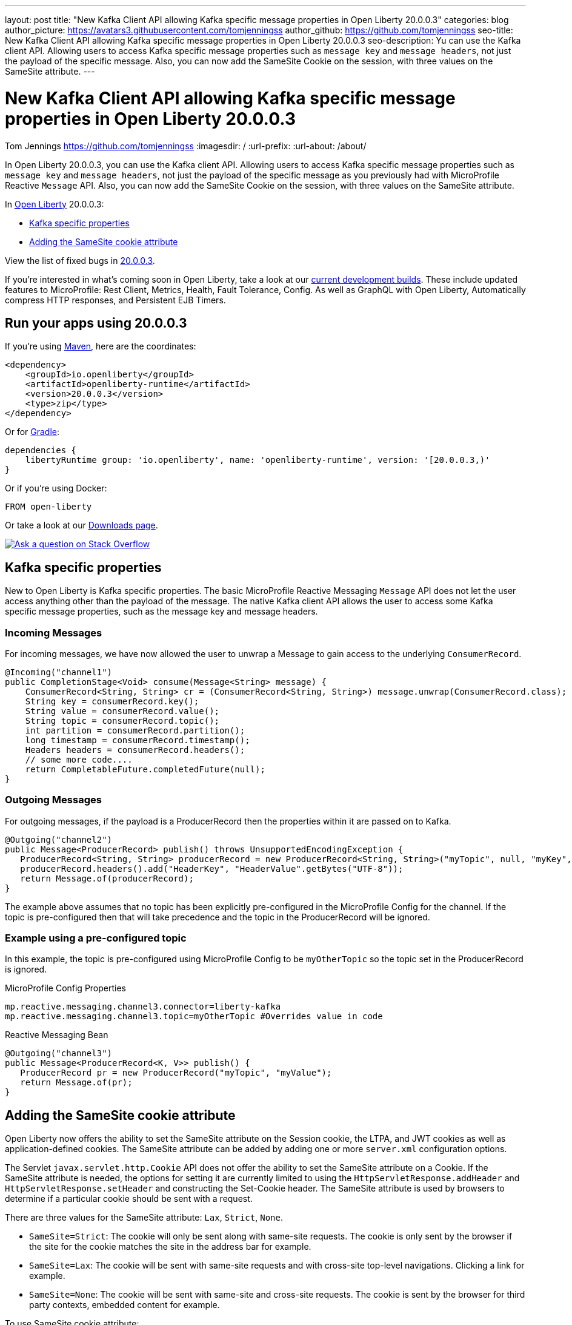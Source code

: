 ---
layout: post
title: "New Kafka Client API allowing Kafka specific message properties in Open Liberty 20.0.0.3"
categories: blog
author_picture: https://avatars3.githubusercontent.com/tomjenningss
author_github: https://github.com/tomjenningss
seo-title: New Kafka Client API allowing Kafka specific message properties in Open Liberty 20.0.0.3
seo-description: Yu can use the Kafka client API. Allowing users to access Kafka specific message properties such as `message key` and `message headers`, not just the payload of the specific message. Also, you can now add the SameSite Cookie on the session, with three values on the SameSite attribute.
---

= New Kafka Client API allowing Kafka specific message properties in Open Liberty 20.0.0.3

Tom Jennings <https://github.com/tomjenningss>
:imagesdir: /
:url-prefix:
:url-about: /about/

// tag::intro[]
In Open Liberty 20.0.0.3, you can use the Kafka client API. Allowing users to access Kafka specific message properties such as `message key` and `message headers`, not just the payload of the specific message as you previously had with MicroProfile Reactive `Message` API. Also, you can now add the SameSite Cookie on the session, with three values on the SameSite attribute.

In link:{url-about}[Open Liberty] 20.0.0.3:

* <<kafka,Kafka specific properties>>
* <<ASCA,Adding the SameSite cookie attribute>>


View the list of fixed bugs in https://github.com/OpenLiberty/open-liberty/issues?utf8=%E2%9C%93&q=label%3Arelease%3A20003+label%3A%22release+bug%22[20.0.0.3].
// end::intro[]

If you're interested in what's coming soon in Open Liberty, take a look at our <<previews,current development builds>>. These include updated features to MicroProfile: Rest Client, Metrics, Health, Fault Tolerance, Config. As well as GraphQL with Open Liberty, Automatically compress HTTP responses, and Persistent EJB Timers.

// tag::run[]
[#run]

== Run your apps using 20.0.0.3

If you're using link:{url-prefix}/guides/maven-intro.html[Maven], here are the coordinates:

[source,xml]
----
<dependency>
    <groupId>io.openliberty</groupId>
    <artifactId>openliberty-runtime</artifactId>
    <version>20.0.0.3</version>
    <type>zip</type>
</dependency>
----

Or for link:{url-prefix}/guides/gradle-intro.html[Gradle]:

[source,gradle]
----
dependencies {
    libertyRuntime group: 'io.openliberty', name: 'openliberty-runtime', version: '[20.0.0.3,)'
}
----

Or if you're using Docker:

[source]
----
FROM open-liberty
----
//end::run[]

Or take a look at our link:{url-prefix}/downloads/[Downloads page].

[link=https://stackoverflow.com/tags/open-liberty]
image::img/blog/blog_btn_stack.svg[Ask a question on Stack Overflow, align="center"]

//tag::features[]

[#kafka]
== Kafka specific properties

New to Open Liberty is Kafka specific properties. The basic MicroProfile Reactive Messaging `Message` API does not let the user access anything other than the payload of the message. The native Kafka client API allows the user to access some Kafka specific message properties, such as the message key and message headers.

=== Incoming Messages
For incoming messages, we have now allowed the user to unwrap a Message to gain access to the underlying `ConsumerRecord`.

[source, java]
----
@Incoming("channel1")
public CompletionStage<Void> consume(Message<String> message) {
    ConsumerRecord<String, String> cr = (ConsumerRecord<String, String>) message.unwrap(ConsumerRecord.class);
    String key = consumerRecord.key();
    String value = consumerRecord.value();
    String topic = consumerRecord.topic();
    int partition = consumerRecord.partition();
    long timestamp = consumerRecord.timestamp();
    Headers headers = consumerRecord.headers();
    // some more code....
    return CompletableFuture.completedFuture(null);
}

----

=== Outgoing Messages

For outgoing messages, if the payload is a ProducerRecord then the properties within it are passed on to Kafka.
[source, java]
----
@Outgoing("channel2")
public Message<ProducerRecord> publish() throws UnsupportedEncodingException {
   ProducerRecord<String, String> producerRecord = new ProducerRecord<String, String>("myTopic", null, "myKey", "myValue");
   producerRecord.headers().add("HeaderKey", "HeaderValue".getBytes("UTF-8"));
   return Message.of(producerRecord);
}
----

The example above assumes that no topic has been explicitly pre-configured in the MicroProfile Config for the channel. If the topic is pre-configured then that will take precedence and the topic in the ProducerRecord will be ignored.

=== Example using a pre-configured topic

In this example, the topic is pre-configured using MicroProfile Config to be `myOtherTopic` so the topic set in the ProducerRecord is ignored.

MicroProfile Config Properties

[source, java]
----
mp.reactive.messaging.channel3.connector=liberty-kafka
mp.reactive.messaging.channel3.topic=myOtherTopic #Overrides value in code
----
Reactive Messaging Bean

[source, java]
----
@Outgoing("channel3")
public Message<ProducerRecord<K, V>> publish() {
   ProducerRecord pr = new ProducerRecord("myTopic", "myValue");
   return Message.of(pr);
}
----

[#ASCA]
== Adding the SameSite cookie attribute 

Open Liberty now offers the ability to set the SameSite attribute on the Session cookie, the LTPA, and JWT cookies as well as application-defined cookies. The SameSite attribute can be added by adding one or more `server.xml` configuration options.

The Servlet `javax.servlet.http.Cookie` API does not offer the ability to set the SameSite attribute on a Cookie. If the SameSite attribute is needed, the options for setting it are currently limited to using the `HttpServletResponse.addHeader` and `HttpServletResponse.setHeader` and constructing the Set-Cookie header. The SameSite attribute is used by browsers to determine if a particular cookie should be sent with a request. 

There are three values for the SameSite attribute: `Lax`, `Strict`, `None`.

* `SameSite=Strict`: The cookie will only be sent along with same-site requests. The cookie is only sent by the browser if the site for the cookie matches the site in the address bar for example.

* `SameSite=Lax`: The cookie will be sent with same-site requests and with cross-site top-level navigations. Clicking a link for example.

* `SameSite=None`: The cookie will be sent with same-site and cross-site requests. The cookie is sent by the browser for third party contexts, embedded content for example.

To use SameSite cookie attribute:

1.  Set the Session Cookie SameSite attribute using the following `server.xml` configuration:
`<httpSession cookieSameSite="Disabled|Strict|Lax|None"/>`

2. The default value is `Disabled`. This means no SameSite attribute will be added.
Set the `LTPA/JWT` Cookie SameSite attribute using the following server.xml configuration:
`<webAppSecurity sameSiteCookie="Disabled|Strict|Lax|None"/>`

3. The default value is `Disabled`. This means no SameSite attribute will be added.
Set the SameSite attribute on Cookies via the following server.xml configuration:

[server, xml]
```
    <httpEndpoint id="defaultHttpEndpoint"
                  httpPort="9080"
                  httpsPort="9443" >
        <samesite lax="cookieOne" strict="cookieTwo" none="cookieThree"/>
    </httpEndpoint>
```

The `<httpEndpoint/>` SameSite configuration allows the use of wildcards in the following ways:

A standalone wildcard ( * ). All cookies would have the SameSite=Lax attribute. This includes the Session and LTPA/JWT cookies unless the `<httpSession/>` and/or `<webAppSecurity/>` configuration has also been set.

[server, xml]
```
    <httpEndpoint id="defaultHttpEndpoint"
                  httpPort="9080"
                  httpsPort="9443" >
        <samesite lax="*" />
    </httpEndpoint>
```

At the end of one or more cookie names. The below snippet would map the following cookie name to SameSite attributes:

* cookieOne -> SameSite=Lax
* cookieTwo -> SameSite=Strict
* cookieThree -> SameSite=None
```
    <httpEndpoint id="defaultHttpEndpoint"
                  httpPort="9080"
                  httpsPort="9443" >
        <samesite lax="cookie*" strict="cookieTwo" none="cookieThree"/>
    </httpEndpoint>
```

The `<httpSession/>` and `<webAppSecurity/>` configuration takes precedence over the `<httpEndpont/>configuration`.

When a cookie matches the `SameSite=None` configuration then the `Secure` attribute will be automatically added to the cookie.

The `<httpEndpoint/>` configuration can apply to any `Set-Cookie` header.

Technical details regarding the SameSite attribute can be found in the following RFC: link:https://tools.ietf.org/html/draft-ietf-httpbis-rfc6265bis-03#section-4.1.2.7[Cookies: HTTP State Management Mechanism]

//end::features[]

[#previews]
== Previews of early implementations available in development builds

You can now also try out early implementations of some new capabilities in the link:{url-prefix}/downloads/#development_builds[latest Open Liberty development builds]:

* <<mp3, MicroProfile 3.3>>
** <<mpr, Introducing MicroProfile rest client (MicropProfile Rest Client 1.4)>>
** <<mra, Monitor microservice applications (MicropProfile Metrics 2.3)>>
** <<hcp, Provide health check procedures (MicrProfile Health 2.2)>>
** <<mfm, Monitor faults in your microservices (Fault Tolerance 2.1)>>
** <<conf, External configuration of your microservices with MicroProfile Config 1.4 >>
* <<ejb, Persistent EJB Timers coordination and failover across members (ejbPersistentTimer-3.2)>>
* <<ssac, Support OpenShift service account credentials for authentication>>
* <<acr, Automatically compress HTTP responses>>
* <<GraphQL, GraphQL with Open Liberty >>

These early implementations are not available in 20.0.0.3 but you can try them out in our daily Docker image by running `docker pull openliberty/daily`. Let us know what you think!

[#mp3]
== MicroProfile 3.3 support
[#mpr]
=== MicroProfile Rest Client (mpRestClient-1.4)

MicroProfile Rest Client 1.4 adds injection into ClientHeadersFactory instances. When executing a Rest Client inside a JAX-RS request, it can be useful to pull data from the JAX-RS request's context or from CDI to use to determine which HTTP headers to send on the outgoing request. With MP Rest Client 1.4, this is now possible.

To enable MP Rest Client 1.4, add this feature to your server.xml:
`<feature>mpRestClient-1.4</feature>`

CDI and/or JAX-RS injection into your ClientHeadersFactory will enable you to do things like:

[source, java]
----
@ApplicationScoped
public class MyCustomClientHeadersFactory implements ClientHeadersFactory {

    @Context
    private UriInfo uriInfo;

    @Inject
    private Foo foo;

    @Override
    public MultivaluedMap<String, String> update(MultivaluedMap<String, String> incomingHeaders,
                                                 MultivaluedMap<String, String> clientOutgoingHeaders) {
        MultivaluedMap<String, String> myHeaders = new MultivaluedHashMap<>();
        myHeaders.putSingle("X-HEADER_FROM_CUSTOM_CLIENTHEADERSFACTORY", "456");

        URI uri = uriInfo.getAbsolutePath();
        myHeaders.putSingle("X-INJECTED_URI_INFO", uri == null ? "null" : uri.toString());

        myHeaders.putSingle("X-INJECTED_FOO", foo.getWord());

        return myHeaders;
    }
}
----
link:https://github.com/eclipse/microprofile-rest-client[Learn more about MP Rest Client]

[#mra]
=== Monitor microservice applications easily wth metrics (mpMetrics-2.3)

MicroProfile Metrics 2.3 introduces a new metric type called a Simple Timer (annotated with `@SimplyTimed`) and runtime provided metrics that track REST resource method usage and is backed by the new Simple Timer metric.

The new Simple Timer metric is a light-weight alternative to the existing Timer metric. It only tracks the total timing duration and counts the amount of times it was invoked. The Timer metric on the other hand is a performance heavy metric that continually calculates duration statistics and throughput statistics resulting in 14 values.

The new REST stat metrics are gathered from REST resource method usage (i.e `GET`, `POST`, `PUT`, `DELETE`, `OPTIONS`, `PATCH`, `HEAD`). Total time duration and total count of invocation is tracked ( by use of the Simple Timer metric). This functionality is properly enabled when used in combination with the `jaxrsMonitor-1.0` feature. ALL REST stat metrics will use the REST.request metric name and will be tagged/labeled with their fully qualified class name and method signature.

To enable the feature, include the following in the `server.xml`:

`<feature>mpMetrics-2.3</feature>`
[#hcp]
=== Provide your own health check procedures (mpHealth-2.2)

MicroProfile Health Check 2.2 enables you to provide your own health check procedures to be invoked by Open Liberty to verify the health of your microservice.

In the `mpHealth-2.2` feature, all of the supported Qualifiers (Liveness and Readiness) now have annotation literals added in the specification. These ease programmatic lookup and support for inline instantiation of the qualifiers, which was not supported in the previous versions.

Also, for better integration with third party frameworks, like MicroProfile Rest Client, the `HealthCheckResponse` class declaration was changed from an abstract class to a concrete class with constructors allowing for direct instantiation on the consuming end.

To enable the feature, include the following in the `server.xml`:

`<feature>mpHealth-2.2</feature>`

Applications are expected to provide health check procedures by implementing the `HealthCheck` interface with the `@Liveness` or `@Readiness` annotations. These are used by Open Liberty to verify the Liveness or Readiness of the application, respectively. Add the logic of your health check in the `call()` method, and return the `HealthCheckResponse` object, by using the simple `up()`/`down()` methods from the API:

[source,java]
----
*Liveness Check*
@Liveness
@ApplicationScoped
public class AppLiveCheck implements HealthCheck {
...
    @Override
     public HealthCheckResponse call() {
       ...
       HealthCheckResponse.up("myCheck");
       ...
     }
}
----

To view the status of each health check, access the either the 
`\http://<hostname>:<port>/health/live` or `\http://<hostname>:<port>/health/ready` endpoints.

[#mfm]
=== Monitor faults in your microservices (mpFaultTolerance-2.1)

MicroProfile Fault Tolerance allows developers to easily apply strategies for mitigating failure to their code. It provides annotations which developers can add to methods to use bulkhead, circuit breaker, retry, timeout and fallback strategies. In addition, it provides an annotation which causes a method to be run asynchronously.

MicroProfile Fault Tolerance 2.1 is a minor release which includes the following changes:

* Adds new parameters `applyOn` and `skipOn` to `@Fallback` and adds `skipOn` to `@CircuitBreaker` to give the user more control over which exceptions should trigger these strategies.
* Ensures that the CDI request context is active during the execution of methods annotated with `@Asynchronous`. 
* This Fault Tolerance release also adds more detail into the Javadoc and makes some minor clarifications to the specification.

For more information: 

* Get an introduction to MicroProfile Fault Tolerance:
** link:https://openliberty.io/guides/retry-timeout.html[Failing fast and recovering from errors]
** link:https://openliberty.io/guides/circuit-breaker.html[Preventing repeated failed calls to microservices]
* link:https://download.eclipse.org/microprofile/microprofile-fault-tolerance-2.1/apidocs/[Reference the Javadoc]
* link:https://download.eclipse.org/microprofile/microprofile-fault-tolerance-2.1/microprofile-fault-tolerance-spec.html[Reference the full specification] including the link:https://download.eclipse.org/microprofile/microprofile-fault-tolerance-2.1/microprofile-fault-tolerance-spec.html#release_notes_21[2.1 release notes]
* link:https://github.com/OpenLiberty/open-liberty[Report any issues on Github]

[#conf]
=== External configuration of your microservices with MicroProfile Config 1.4 (mpConfig-1.4)

The MicroProfile Config 1.4 feature provides an implementation of the Eclipse MicroProfile Config 1.4 API which has mainly had changes to the built-in and implicit converters.

The Open Liberty implementation already supported `byte`/`Byte` and `short`/`Short` but `char`/`Character` has now been added. 

The implicit converter order has also been slightly changed as the order was previously `of(String)`, `valueOf(String)`, `constructor(String)`, `parse(CharSequence)`. The last two have been swapped, resulting in `of(String)`, `valueOf(String)`, `parse(CharSequence)`, `constructor(String)`. The reason for this change is that static `parse(CharSequence)` methods typically have some built-in caching of their results and are therefore faster in some cases. There has also been a noteable internal change to the Open Liberty implementation. In versions prior to 1.4, some dynamic caching was included which were updated by means of a background thread to scan available `ConfigSources`. This cache and background thread have been removed to avoid repeated queries of large `ConfigSources`.

To enable the feature, include the following in the `server.xml`:

`<feature>mpConfig-1.4</feature>`

For more information:

* link:https://github.com/eclipse/microprofile-config/milestone/7?closed=1[Changes to the API since 1.3]

[#ejb]
== Persistent EJB Timers coordination and failover across members (ejbPersistentTimer-3.2)

Prior to this feature, it was possible to partly coordinate automatic EJB persistent timers across multiple Open Liberty servers by configuring the EJB timer service to persist timers to the same database. This caused a single timer instance to be created on one of the servers but without the ability to fail over to another server if the original server stops or crashes. To enable fail over, this feature adds a new configurable attribute, `missedTaskThreshold`, which specifies the maximum amount of time that you want to allow for an execution of a persistent timer to complete before allowing another server to take over and run it instead.

Enable the EJB persistent timers feature, or another feature that implicitly enables it, such as `ejb-3.2` and configure it to use a data source. In this example, we let it use the Java/Jakarta EE default data source. This much is required regardless of whether fail over is desired. To use fail over, ensure that configuration for all servers is pointing at the same database and uses the same database schema. Then include a value for the `missedTaskThreshold` attribute.


[source,xml]
----
<server>
  <featureManager>
    <feature>ejbPersistentTimer-3.2</feature>
    <feature>jdbc-4.2</feature>
    ... other features
  </featureManager>

  <dataSource id="DefaultDataSource">
    <jdbcDriver libraryRef="OraLib"/>
    <properties.oracle URL="jdbc:oracle:thin:@//localhost:1521/EXAMPLEDB"/>
    <containerAuthData user="dbuser" password="dbpwd"/>
  </dataSource>
  <library id="OraLib">
    <file name="${shared.resource.dir}/jdbc/ojdbc8.jar" />
  </library>

  <!-- The following enables fail over for persistent timers -->
  <persistentExecutor id="defaultEJBPersistentTimerExecutor" missedTaskThreshold="5m"/>

  ...
</server>
----

[#ssac]
=== Support OpenShift service account credentials for authentication 

This new feature for Open Liberty means that application developers can use the new `socialLogin-1.0` feature allows applications to be secured by using popular social media OAuth and OpenIDConnect providers, and supports configuration for additional providers.

The `socialLogin-1.0` feature can now be configured to use OpenShift service accounts to authenticate and authorize protected resource requests. This allows server administrators to secure, for example, monitoring and metrics endpoints that might produce sensitive information but require repeated access by an automated process or non-human entity. The new behavior allows service accounts to authenticate themselves by providing in the 'request a service account token' that was created within the OpenShift cluster.

A new `<okdServiceLogin>` configuration element is now provided to support this behavior. The socialLogin-1.0 feature must be enabled to gain access to this new element.

The minimum configuration requires only that an <okdServiceLogin> element be specified in the `server xml`:
[source, xml]
----
<server>

<!-- Enable features -->
<featureManager>
  <feature>appSecurity-3.0</feature>
  <feature>socialLogin-1.0</feature>
</featureManager>

<okdServiceLogin />

</server>
----

The minimum configuration assumes that the Liberty server is packaged and deployed within an OpenShift cluster. By default, the `<okdServiceLogin>` element will be used to authenticate all protected resource requests that the Liberty server receives.

Incoming requests to protected resources must include a service account token. The token must be specified as a bearer token in the `Authorization` header of the request. The Liberty server will use the service account token to query information about the associated service account from the OpenShift cluster. The OpenShift project that the service account is in will be used as the group for the service account when making authorization decisions. Similarly, the name of the service account will be used as the user name.

If the Liberty server is not deployed within an OpenShift cluster, the `userValidationApi` attribute should be configured and set to the value for the appropriate User API endpoint in the OpenShift cluster:
[source, xml]
----
<okdServiceLogin userValidationApi="https://cluster.domain.example.com/apis/user.openshift.io/v1/users/~" />
----

Multiple `<okdServiceLogin>` elements can be configured as long as each element has a unique id attribute specified. In those cases, authentication filters should also be configured to ensure the appropriate endpoints are protected by a unique `<okdServiceLogin>` instance.

More information about OpenShift service accounts can be found in the OpenShift documentation for link:https://docs.openshift.com/container-platform/4.3/authentication/understanding-and-creating-service-accounts.html[Understanding and creating service accounts.]

[#acr]
== Automatically compress HTTP responses

You can now try out HTTP response compression.

Previous to this feature, Liberty only considered compression through the use of the `$WSZIP` private header. There was no way for a customer to configure the compression of response messages. Support now mainly consists of using the `Accept-Encoding` header in conjunction with the `Content-Type header`, of determining if compression of the response message is possible and supported. It allows the Liberty server to compress response messages when possible. It is beneficial because customers will want to use the compression feature to help reduce network traffic, therefore reducing bandwidth and decreasing the exchange times between clients and Liberty servers.

A new element, `<compression>`, has been made available within the `<httpEndpoint>` for a user to be able to opt-in to using the compression support.

The optional `types` attribute will allow the user to configure a comma-delimited list of content types that should or should not be considered for compression. This list supports the use of the plus “++” and minus “-“ characters, to add or remove content types to and from the default list. Content types contain a type and a subtype separated by a slash “/“ character. A wild card "*"+ character can be used as the subtype to indicate all subtypes for a specific type.

The default value of the types optional attribute is: `text/*, application/javascript`.

Configuring the optional `serverPreferredAlgorithm` attribute, the configured value is verified against the “Accept-Encoding” header values. If the client accepts the configured value, this is set as the compression algorithm to use. If the client does not accept the configured value, or if the configured value is set to ‘none’, the client preferred compression algorithm is chosen by default.

[source, xml]
----
<httpEndpoint  id="defaultHttpEndpoint"
        httpPort="9080"
        httpsPort="9443">
    <compression types=“+application/pdf, -text/html” serverPreferredAlgorithm=“gzip”/></httpEndpoint>
----

Open Liberty supports the following compression algorithms: `gzip`, `x-gzip`, `deflate`, `zlib`, and `identity (no compression)`


The `Http Response Compression` functionality has been designed from the following  link:https://github.com/OpenLiberty/open-liberty/issues/7502[Open Liberty Epic: #7502]. The design is outlined within the Epic for more detailed reading. The basic flow of the design is shown in the below diagrams:

image::img/blog/20001-http-response-compression-diagram.png[align="center"]

[#GraphQL]
== You are now free to use GraphQL with Open Liberty! 
In our latest OpenLiberty development builds, users can now develop and deploy GraphQL applications.  GraphQL is a complement/alternative to REST that allows clients to fetch or modify remote data, but with fewer round-trips.  Liberty now supports the (still under development) MicroProfile GraphQL APIs (link:https://github.com/eclipse/microprofile-graphql[learn more]) that allow developers to create GraphQL apps using simple annotations - similar to how JAX-RS uses annotations to create a RESTful app.

Developing and deploying a GraphQL app is cinch - take a look at this link:https://github.com/OpenLiberty/sample-mp-graphql[sample] to get started with these powerful APIs!


== Get Liberty 20.0.0.3 now

Available through <<run,Maven, Gradle, Docker, and as a downloadable archive>>.